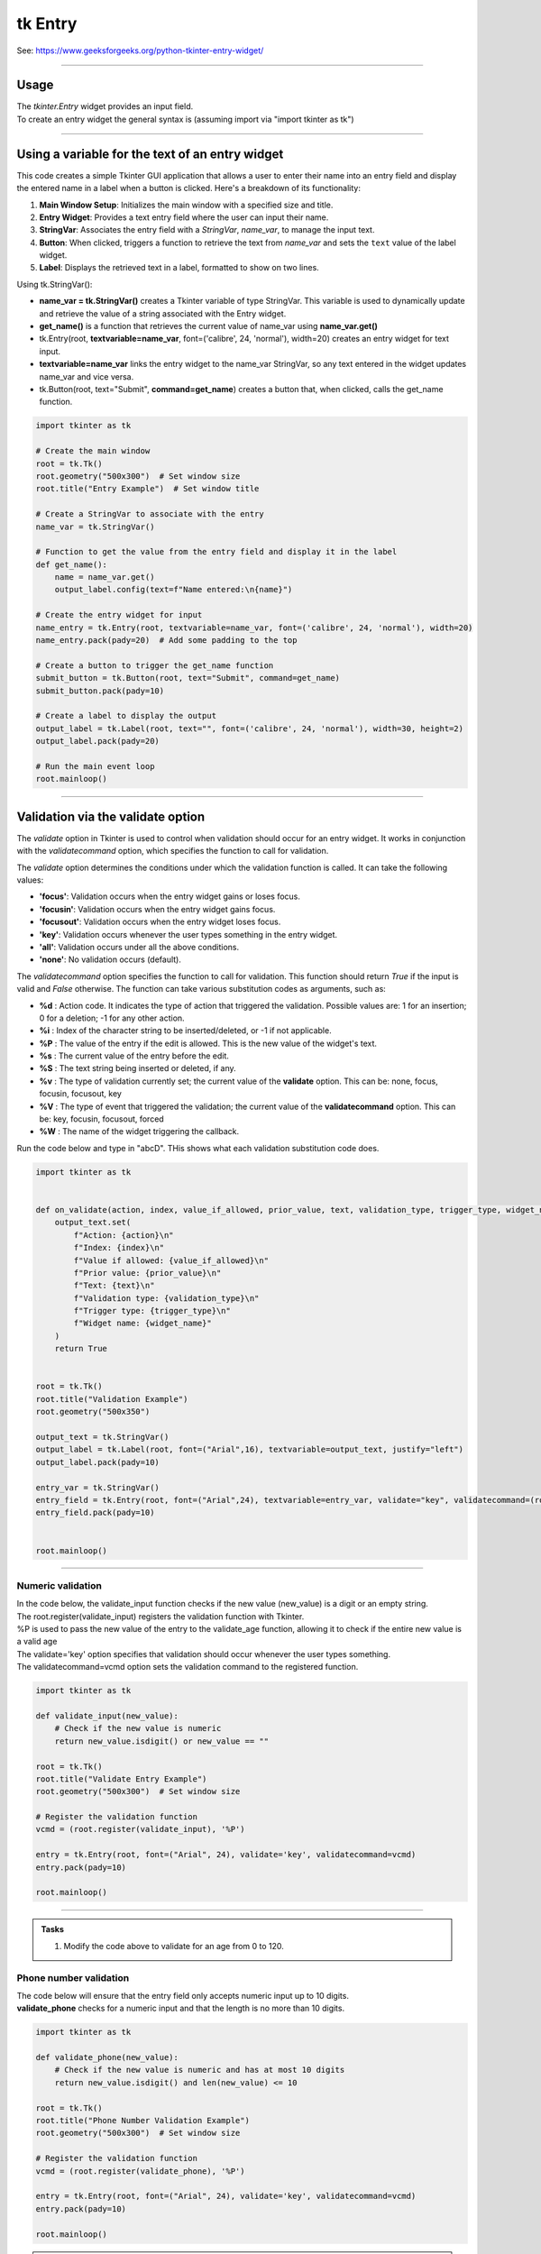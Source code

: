 ====================================================
tk Entry
====================================================

| See: https://www.geeksforgeeks.org/python-tkinter-entry-widget/

----

Usage
---------------

| The `tkinter.Entry` widget provides an input field.
| To create an entry widget the general syntax is (assuming import via "import tkinter as tk")

.. py:function:: entry_widget  = tk.Entry(parent, option=value)

    | `parent` is the window or frame object.
    | Options can be passed as parameters separated by commas.

----

Using a variable for the text of an entry widget
----------------------------------------------------

.. image:: images/entry_get.png
    :scale: 100%

This code creates a simple Tkinter GUI application that allows a user to enter their name into an entry field and display the entered name in a label when a button is clicked. Here's a breakdown of its functionality:

1. **Main Window Setup**: Initializes the main window with a specified size and title.
2. **Entry Widget**: Provides a text entry field where the user can input their name.
3. **StringVar**: Associates the entry field with a `StringVar`, `name_var`,  to manage the input text.
4. **Button**: When clicked, triggers a function to retrieve the text from `name_var` and sets the ``text`` value of the label widget.
5. **Label**: Displays the retrieved text in a label, formatted to show on two lines.

| Using tk.StringVar():

- **name_var = tk.StringVar()** creates a Tkinter variable of type StringVar. This variable is used to dynamically update and retrieve the value of a string associated with the Entry widget.
- **get_name()** is a function that retrieves the current value of name_var using **name_var.get()**
- tk.Entry(root, **textvariable=name_var**, font=('calibre', 24, 'normal'), width=20) creates an entry widget for text input.
- **textvariable=name_var** links the entry widget to the name_var StringVar, so any text entered in the widget updates name_var and vice versa.
- tk.Button(root, text="Submit", **command=get_name**) creates a button that, when clicked, calls the get_name function.

.. code-block:: python

    import tkinter as tk

    # Create the main window
    root = tk.Tk()
    root.geometry("500x300")  # Set window size
    root.title("Entry Example")  # Set window title

    # Create a StringVar to associate with the entry
    name_var = tk.StringVar()

    # Function to get the value from the entry field and display it in the label
    def get_name():
        name = name_var.get()
        output_label.config(text=f"Name entered:\n{name}")

    # Create the entry widget for input
    name_entry = tk.Entry(root, textvariable=name_var, font=('calibre', 24, 'normal'), width=20)
    name_entry.pack(pady=20)  # Add some padding to the top

    # Create a button to trigger the get_name function
    submit_button = tk.Button(root, text="Submit", command=get_name)
    submit_button.pack(pady=10)

    # Create a label to display the output
    output_label = tk.Label(root, text="", font=('calibre', 24, 'normal'), width=30, height=2)
    output_label.pack(pady=20)

    # Run the main event loop
    root.mainloop()

----

Validation via the validate option
--------------------------------------

The `validate` option in Tkinter is used to control when validation should occur for an entry widget. It works in conjunction with the `validatecommand` option, which specifies the function to call for validation.

The `validate` option determines the conditions under which the validation function is called. It can take the following values:

- **'focus'**: Validation occurs when the entry widget gains or loses focus.
- **'focusin'**: Validation occurs when the entry widget gains focus.
- **'focusout'**: Validation occurs when the entry widget loses focus.
- **'key'**: Validation occurs whenever the user types something in the entry widget.
- **'all'**: Validation occurs under all the above conditions.
- **'none'**: No validation occurs (default).

The `validatecommand` option specifies the function to call for validation. This function should return `True` if the input is valid and `False` otherwise. The function can take various substitution codes as arguments, such as:

- **%d** : Action code. It indicates the type of action that triggered the validation. Possible values are: 1 for an insertion; 0 for a deletion; -1 for any other action.
- **%i** : Index of the character string to be inserted/deleted, or -1 if not applicable.
- **%P** : The value of the entry if the edit is allowed. This is the new value of the widget's text.
- **%s** : The current value of the entry before the edit.
- **%S** : The text string being inserted or deleted, if any.
- **%v** : The type of validation currently set; the current value of the **validate** option. This can be: none, focus, focusin, focusout, key
- **%V** : The type of event that triggered the validation; the current value of the **validatecommand** option. This can be: key, focusin, focusout, forced
- **%W** : The name of the widget triggering the callback.

.. image:: images/validation_substitutions.png
    :scale: 100%

| Run the code below and type in "abcD". THis shows what each validation substitution code does.

.. code-block:: python

    import tkinter as tk


    def on_validate(action, index, value_if_allowed, prior_value, text, validation_type, trigger_type, widget_name):
        output_text.set(
            f"Action: {action}\n"
            f"Index: {index}\n"
            f"Value if allowed: {value_if_allowed}\n"
            f"Prior value: {prior_value}\n"
            f"Text: {text}\n"
            f"Validation type: {validation_type}\n"
            f"Trigger type: {trigger_type}\n"
            f"Widget name: {widget_name}"
        )
        return True


    root = tk.Tk()
    root.title("Validation Example")
    root.geometry("500x350")

    output_text = tk.StringVar()
    output_label = tk.Label(root, font=("Arial",16), textvariable=output_text, justify="left")
    output_label.pack(pady=10)

    entry_var = tk.StringVar()
    entry_field = tk.Entry(root, font=("Arial",24), textvariable=entry_var, validate="key", validatecommand=(root.register(on_validate), "%d", "%i", "%P", "%s", "%S", "%v", "%V", "%W"))
    entry_field.pack(pady=10)


    root.mainloop()

----

Numeric validation
~~~~~~~~~~~~~~~~~~~~~

| In the code below, the validate_input function checks if the new value (new_value) is a digit or an empty string.
| The root.register(validate_input) registers the validation function with Tkinter.
| %P is used to pass the new value of the entry to the validate_age function, allowing it to check if the entire new value is a valid age
| The validate='key' option specifies that validation should occur whenever the user types something.
| The validatecommand=vcmd option sets the validation command to the registered function.


.. code-block:: python

    import tkinter as tk

    def validate_input(new_value):
        # Check if the new value is numeric
        return new_value.isdigit() or new_value == ""

    root = tk.Tk()
    root.title("Validate Entry Example")
    root.geometry("500x300")  # Set window size

    # Register the validation function
    vcmd = (root.register(validate_input), '%P')

    entry = tk.Entry(root, font=("Arial", 24), validate='key', validatecommand=vcmd)
    entry.pack(pady=10)

    root.mainloop()

----

.. admonition:: Tasks

    #. Modify the code above to validate for an age from 0 to 120.

    .. dropdown::
        :icon: codescan
        :color: primary
        :class-container: sd-dropdown-container

        .. tab-set::

            .. tab-item:: Q1

                Modify the code above to validate for an age from 0 to 120.

                .. code-block:: python

                    import tkinter as tk


                    def validate_age(new_value):
                        if new_value.isdigit():
                            age = int(new_value)
                            return 0 <= age <= 120  # Returns True if within range, otherwise False
                        else:
                            return new_value == ""  # Returns True if empty, otherwise False


                    root = tk.Tk()
                    root.title("Age Validation Example")
                    root.geometry("500x300")  # Set window size

                    # Register the validation function
                    vcmd = (root.register(validate_age), "%P")

                    entry = tk.Entry(root, font=("Arial", 24), validate="key", validatecommand=vcmd)
                    entry.pack(pady=10)

                    root.mainloop()


Phone number validation
~~~~~~~~~~~~~~~~~~~~~~~~~~

| The code below will ensure that the entry field only accepts numeric input up to 10 digits.
| **validate_phone** checks for a numeric input and that the length is no more than 10 digits.

.. code-block:: python

    import tkinter as tk

    def validate_phone(new_value):
        # Check if the new value is numeric and has at most 10 digits
        return new_value.isdigit() and len(new_value) <= 10

    root = tk.Tk()
    root.title("Phone Number Validation Example")
    root.geometry("500x300")  # Set window size

    # Register the validation function
    vcmd = (root.register(validate_phone), '%P')

    entry = tk.Entry(root, font=("Arial", 24), validate='key', validatecommand=vcmd)
    entry.pack(pady=10)

    root.mainloop()



.. admonition:: Tasks

    #. Modify the code above to validate for a mobile phone number that requires a space after 4 digits and again after another 3 digits.

    .. dropdown::
        :icon: codescan
        :color: primary
        :class-container: sd-dropdown-container

        .. tab-set::

            .. tab-item:: Q1

                Modify the code above to validate for a mobile phone number that requires a space after 4 digits and again after another 3 digits.

                .. code-block:: python

                    import tkinter as tk


                    def validate_phone(new_value):
                        # Check if the new value follows the pattern: 4 digits, a space, 3 digits, a space, 3 digits
                        if len(new_value) == 0:
                            return True
                        if len(new_value) in [5, 9]:
                            return new_value[-1] == ' '  # Ensure the 5th and 9th characters are spaces
                        if len(new_value) in [1, 2, 3, 4, 6, 7, 8, 10, 11, 12]:
                            return new_value[-1].isdigit()  # Ensure other positions are digits
                        return False

                    root = tk.Tk()
                    root.title("Phone Number Validation Example")
                    root.geometry("500x300")  # Set window size

                    # Register the validation function
                    vcmd = (root.register(validate_phone), '%P')

                    entry = tk.Entry(root, validate='key', validatecommand=vcmd, font=("Arial",20))
                    entry.pack(pady=10)

                    root.mainloop()

----

EMail validation

.. code-block:: python

    import tkinter as tk
    import re

    def validate_email(new_value):
        # Define the regex pattern for a valid email address
        pattern = r'^[a-zA-Z0-9_.+-]+@[a-zA-Z0-9-]+\.[a-zA-Z0-9-.]+$'
        return re.match(pattern, new_value) is not None or new_value == ""

    root = tk.Tk()
    root.title("Email Validation Example")

    # Register the validation function
    vcmd = (root.register(validate_email), '%P')

    entry = tk.Entry(root, validate='key', validatecommand=vcmd)
    entry.pack(pady=10)

    root.mainloop()




----

Option details
--------------------

.. py:function:: entry_widget = tk.Entry(parent, option=value)

    | parent is the window or frame object.
    | Options can be passed as parameters separated by commas.

    **Parameters:**

    .. py:attribute:: background
    .. py:attribute:: bg

        | Syntax: ``entry_widget = tk.Entry(parent, bg="color")``
        | Description: Sets the background color of the entry field.
        | Default: SystemWindow RGB: (255, 255, 255)
        | Example: ``entry_widget = tk.Entry(root, bg="lightgrey")``

    .. py:attribute:: bd
    .. py:attribute:: borderwidth

        | Syntax: ``entry_widget = tk.Entry(parent, bd=width)``
        | Description: Sets the width of the border around the entry field.
        | Default: ``2``
        | Example: ``entry_widget = tk.Entry(root, bd=5)``

    .. py:attribute:: cursor

        | Syntax: ``entry_widget = tk.Entry(parent, cursor="cursor_type")``
        | Description: Changes the cursor when hovering over the entry field.
        | Default: ``None``
        | Example: ``entry_widget = tk.Entry(root, cursor="xterm")``
        | Possible values include:

            - **"arrow"**: Standard arrow cursor.
            - **"xterm"**: I-beam cursor for text selection.
            - **"hand2"**: Hand cursor.
            - **"cross"**: Crosshair cursor.
            - **"plus"**: Plus sign cursor.
            - **"wait"**: Hourglass cursor.

    .. py:attribute:: disabledbackground

        | Syntax: ``entry_widget = tk.Entry(parent, disabledbackground="color")``
        | Description: Sets the background color when the entry is disabled.
        | Default: SystemDisabled RGB: (240, 240, 240)
        | Example: ``entry_widget = tk.Entry(root, disabledbackground="lightgrey")``

    .. py:attribute:: disabledforeground

        | Syntax: ``entry_widget = tk.Entry(parent, disabledforeground="color")``
        | Description: Sets the text color when the entry is disabled.
        | Default: SystemDisabledText RGB: (109, 109, 109)
        | Example: ``entry_widget = tk.Entry(root, disabledforeground="darkgrey")``

    .. py:attribute:: exportselection

        | Syntax: ``entry_widget = tk.Entry(parent, exportselection=boolean)``
        | Description: Determines if the text selection is exported to the clipboard.
        | Default: ``1``
        | Example: ``entry_widget = tk.Entry(root, exportselection=False)``

    .. py:attribute:: font

        | Syntax: ``entry_widget = tk.Entry(parent, font=("font_name", size))``
        | Description: Sets the font type and size of the entry text.
        | Default: System font and size
        | Example: ``entry_widget = tk.Entry(root, font=("Arial", 12))``

    .. py:attribute:: foreground
    .. py:attribute:: fg

        | Syntax: ``entry_widget = tk.Entry(parent, fg="color")``
        | Description: Sets the text color of the entry field.
        | Default: SystemWindowText RGB: (0, 0, 0)
        | Example: ``entry_widget = tk.Entry(root, fg="blue")``

    .. py:attribute:: highlightbackground

        | Syntax: ``entry_widget = tk.Entry(parent, highlightbackground="color")``
        | Description: Sets the color of the highlight when the entry does not have focus.
        | Default: SystemButtonFace RGB: (240, 240, 240)
        | Example: ``entry_widget = tk.Entry(root, highlightbackground="grey")``

    .. py:attribute:: highlightcolor

        | Syntax: ``entry_widget = tk.Entry(parent, highlightcolor="color")``
        | Description: Sets the color of the highlight when the entry has focus.
        | Default: SystemHighlight RGB: (100, 100, 100)
        | Example: ``entry_widget = tk.Entry(root, highlightcolor="blue")``

    .. py:attribute:: highlightthickness

        | Syntax: ``entry_widget = tk.Entry(parent, highlightthickness=thickness)``
        | Description: Sets the thickness of the focus highlight border.
        | Default: ``1``
        | Example: ``entry_widget = tk.Entry(root, highlightthickness=2)``

    .. py:attribute:: insertbackground

        | Syntax: ``entry_widget = tk.Entry(parent, insertbackground="color")``
        | Description: Sets the color of the insertion cursor (caret).
        | Default: SystemWindowText RGB: (0, 0, 0)
        | Example: ``entry_widget = tk.Entry(root, insertbackground="red")``

    .. py:attribute:: insertborderwidth

        | Syntax: ``entry_widget = tk.Entry(parent, insertborderwidth=width)``
        | Description: Sets the width of the insertion cursor's border.
        | Default: ``0``
        | Example: ``entry_widget = tk.Entry(root, insertborderwidth=1)``

    .. py:attribute:: insertofftime

        | Syntax: ``entry_widget = tk.Entry(parent, insertofftime=milliseconds)``
        | Description: Sets the time the insertion cursor is off per blink in milliseconds.
        | Default: ``300``
        | Example: ``entry_widget = tk.Entry(root, insertofftime=500)``

    .. py:attribute:: insertontime

        | Syntax: ``entry_widget = tk.Entry(parent, insertontime=milliseconds)``
        | Description: Sets the time the insertion cursor is on per blink in milliseconds.
        | Default: ``600``
        | Example: ``entry_widget = tk.Entry(root, insertontime=500)``

    .. py:attribute:: insertwidth

        | Syntax: ``entry_widget = tk.Entry(parent, insertwidth=width)``
        | Description: Sets the width of the insertion cursor.
        | Default: ``2``
        | Example: ``entry_widget = tk.Entry(root, insertwidth=3)``

    .. py:attribute:: justify

        | Syntax: ``entry_widget = tk.Entry(parent, justify="alignment")``
        | Description: Specifies how the text is aligned within the entry field.
        | Default: ``left``
        | Example: ``entry_widget = tk.Entry(root, justify="center")``
        | Possible values include:

            - **"left"**: Aligns text to the left.
            - **"center"**: Centers text within the field.
            - **"right"**: Aligns text to the right.

    .. py:attribute:: relief

        | Syntax: ``entry_widget = tk.Entry(parent, relief="relief_type")``
        | Description: Sets the border style of the entry field.
        | Default: ``flat``
        | Example: ``entry_widget = tk.Entry(root, relief="sunken")``
        | Possible values include:

            - **"flat"**
            - **"raised"**
            - **"sunken"**
            - **"groove"**
            - **"ridge"**

    .. py:attribute:: show

        | Syntax: ``entry_widget = tk.Entry(parent, show="character")``
        | Description: Masks characters, often used for passwords.
        | Default: ``None``
        | Example: ``entry_widget = tk.Entry(root, show="*")``

    .. py:attribute:: state

        | Syntax: ``entry_widget = tk.Entry(parent, state="state")``
        | Description: Sets the state of the entry field.
        | Default: ``normal``
        | Example: ``entry_widget = tk.Entry(root, state="disabled")``
        | Possible values include:

            - **"normal"**
            - **"disabled"**
            - **"readonly"**

    .. py:attribute:: takefocus

        | Syntax: ``entry_widget = tk.Entry(parent, takefocus=boolean)``
        | Description: Determines if the entry field can receive focus via keyboard navigation.
        | Default: ``1``
        | Example: ``entry_widget = tk.Entry(root, takefocus=False)``

    .. py:attribute:: textvariable

        | Syntax: ``entry_widget = tk.Entry(parent, textvariable=variable)``
        | Description: Associates a Tkinter variable (usually a StringVar) with the entry text.
        | Default: ``None``
        | Example: ``entry_widget = tk.Entry(root, textvariable=my_var)``

    .. py:attribute:: validate

        | Syntax: ``entry_widget = tk.Entry(parent, validate="validation_type")``
        | Description: Sets the type of validation to apply to the entry field.
        | Default: ``none``
        | Example: ``entry_widget = tk.Entry(root, validate="focusout")``
        | Possible values include:

            - **"none"**: No validation.
            - **"focus"**: Validation occurs when the entry loses focus.
            - **"focusin"**: Validation occurs when the entry gains focus.
            - **"focusout"**: Validation occurs when the entry loses focus.
            - **"key"**: Validation occurs on every keystroke.

    .. py:attribute:: width

        | Syntax: ``entry_widget = tk.Entry(parent, width=characters)``
        | Description: Sets the width of the entry field in characters.
        | Default: ``20``
        | Example: ``entry_widget = tk.Entry(root, width=30)``

    .. py:attribute:: xscrollcommand

        | Syntax: ``entry_widget = tk.Entry(parent, xscrollcommand=scroll_function)``
        | Description: Specifies a function for horizontal scrolling.
        | Default: ``None``
        | Example: ``entry_widget = tk.Entry(root, xscrollcommand=my_scroll_function)``
